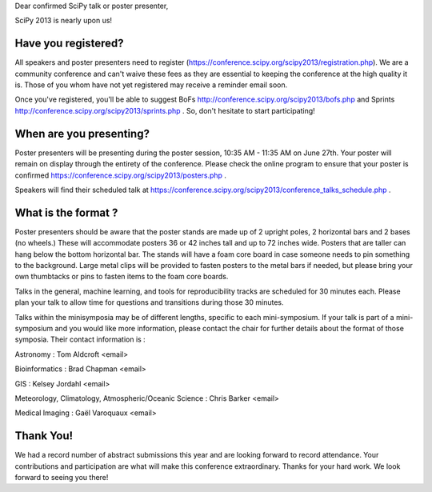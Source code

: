 Dear confirmed SciPy talk or poster presenter, 

SciPy 2013 is nearly upon us! 

---------------------------- 
Have you registered?  
----------------------------

All speakers and poster presenters need to register 
(https://conference.scipy.org/scipy2013/registration.php). We are a community 
conference and can't waive these fees as they are essential to keeping the 
conference at the high quality it is. Those of you whom have not yet registered 
may receive a reminder email soon.

Once you've registered, you'll be able to suggest BoFs
http://conference.scipy.org/scipy2013/bofs.php and Sprints
http://conference.scipy.org/scipy2013/sprints.php . So, don't hesitate to start
participating!

----------------------------------
When are you presenting?
---------------------------------- 

Poster presenters will be presenting during the poster session, 10:35 AM -
11:35 AM on June 27th. Your poster will remain on display through the entirety
of the conference. Please check the online program to ensure that your poster
is confirmed https://conference.scipy.org/scipy2013/posters.php .

Speakers will find their scheduled talk at
https://conference.scipy.org/scipy2013/conference_talks_schedule.php . 

--------------------------- 
What is the format ?  
---------------------------

Poster presenters should be aware that the poster stands are made up of 2
upright poles, 2 horizontal bars and 2 bases (no wheels.) These will
accommodate posters 36 or 42 inches tall and up to 72 inches wide.  Posters
that are taller can hang below the bottom horizontal bar. The stands will have
a foam core board in case someone needs to pin something to the background.
Large metal clips will be provided to fasten posters to the metal bars if
needed, but please bring your own thumbtacks or pins to fasten items to the
foam core boards.

Talks in the general, machine learning, and tools for reproducibility tracks
are scheduled for 30 minutes each. Please plan your talk to allow time for
questions and transitions during those 30 minutes. 

Talks within the minisymposia may be of different lengths, specific to each
mini-symposium. If your talk is part of a mini-symposium and you would like
more information, please contact the chair for further details about the format
of those symposia. Their contact information is :

Astronomy : Tom Aldcroft <email>

Bioinformatics :  Brad Chapman <email>

GIS :  Kelsey Jordahl <email>

Meteorology, Climatology, Atmospheric/Oceanic Science : Chris Barker <email>

Medical Imaging : Gaël Varoquaux <email>

---------------
Thank You!  
--------------- 

We had a record number of abstract submissions this year and are looking
forward to record attendance. Your contributions and participation are what
will make this conference extraordinary. Thanks for your hard work. We look
forward to seeing you there!
 
